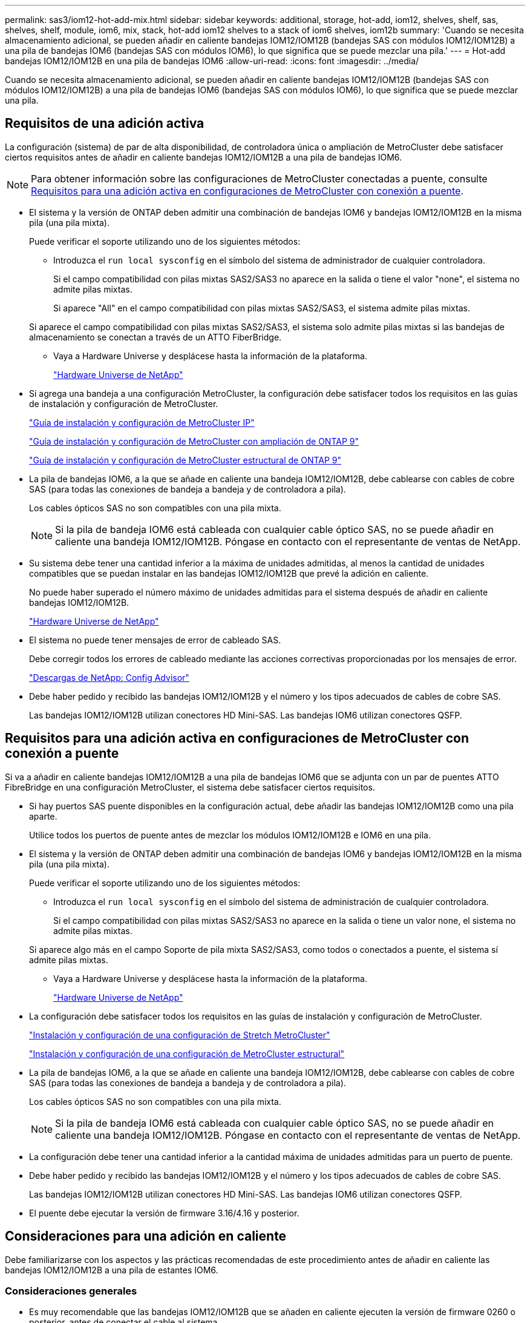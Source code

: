 ---
permalink: sas3/iom12-hot-add-mix.html 
sidebar: sidebar 
keywords: additional, storage, hot-add, iom12, shelves, shelf, sas, shelves, shelf, module, iom6, mix, stack, hot-add iom12 shelves to a stack of iom6 shelves, iom12b 
summary: 'Cuando se necesita almacenamiento adicional, se pueden añadir en caliente bandejas IOM12/IOM12B (bandejas SAS con módulos IOM12/IOM12B) a una pila de bandejas IOM6 (bandejas SAS con módulos IOM6), lo que significa que se puede mezclar una pila.' 
---
= Hot-add bandejas IOM12/IOM12B en una pila de bandejas IOM6
:allow-uri-read: 
:icons: font
:imagesdir: ../media/


[role="lead"]
Cuando se necesita almacenamiento adicional, se pueden añadir en caliente bandejas IOM12/IOM12B (bandejas SAS con módulos IOM12/IOM12B) a una pila de bandejas IOM6 (bandejas SAS con módulos IOM6), lo que significa que se puede mezclar una pila.



== Requisitos de una adición activa

La configuración (sistema) de par de alta disponibilidad, de controladora única o ampliación de MetroCluster debe satisfacer ciertos requisitos antes de añadir en caliente bandejas IOM12/IOM12B a una pila de bandejas IOM6.


NOTE: Para obtener información sobre las configuraciones de MetroCluster conectadas a puente, consulte <<Requisitos para una adición activa en configuraciones de MetroCluster con conexión a puente>>.

* El sistema y la versión de ONTAP deben admitir una combinación de bandejas IOM6 y bandejas IOM12/IOM12B en la misma pila (una pila mixta).
+
Puede verificar el soporte utilizando uno de los siguientes métodos:

+
** Introduzca el ``run local sysconfig`` en el símbolo del sistema de administrador de cualquier controladora.
+
Si el campo compatibilidad con pilas mixtas SAS2/SAS3 no aparece en la salida o tiene el valor "none", el sistema no admite pilas mixtas.

+
Si aparece "All" en el campo compatibilidad con pilas mixtas SAS2/SAS3, el sistema admite pilas mixtas.

+
Si aparece el campo compatibilidad con pilas mixtas SAS2/SAS3, el sistema solo admite pilas mixtas si las bandejas de almacenamiento se conectan a través de un ATTO FiberBridge.

** Vaya a Hardware Universe y desplácese hasta la información de la plataforma.
+
https://hwu.netapp.com["Hardware Universe de NetApp"^]



* Si agrega una bandeja a una configuración MetroCluster, la configuración debe satisfacer todos los requisitos en las guías de instalación y configuración de MetroCluster.
+
http://docs.netapp.com/ontap-9/topic/com.netapp.doc.dot-mcc-inst-cnfg-ip/home.html["Guía de instalación y configuración de MetroCluster IP"^]

+
http://docs.netapp.com/ontap-9/topic/com.netapp.doc.dot-mcc-inst-cnfg-stretch/home.html["Guía de instalación y configuración de MetroCluster con ampliación de ONTAP 9"^]

+
http://docs.netapp.com/ontap-9/topic/com.netapp.doc.dot-mcc-inst-cnfg-fabric/home.html["Guía de instalación y configuración de MetroCluster estructural de ONTAP 9"^]

* La pila de bandejas IOM6, a la que se añade en caliente una bandeja IOM12/IOM12B, debe cablearse con cables de cobre SAS (para todas las conexiones de bandeja a bandeja y de controladora a pila).
+
Los cables ópticos SAS no son compatibles con una pila mixta.

+

NOTE: Si la pila de bandeja IOM6 está cableada con cualquier cable óptico SAS, no se puede añadir en caliente una bandeja IOM12/IOM12B. Póngase en contacto con el representante de ventas de NetApp.

* Su sistema debe tener una cantidad inferior a la máxima de unidades admitidas, al menos la cantidad de unidades compatibles que se puedan instalar en las bandejas IOM12/IOM12B que prevé la adición en caliente.
+
No puede haber superado el número máximo de unidades admitidas para el sistema después de añadir en caliente bandejas IOM12/IOM12B.

+
https://hwu.netapp.com["Hardware Universe de NetApp"^]

* El sistema no puede tener mensajes de error de cableado SAS.
+
Debe corregir todos los errores de cableado mediante las acciones correctivas proporcionadas por los mensajes de error.

+
https://mysupport.netapp.com/site/tools["Descargas de NetApp: Config Advisor"^]

* Debe haber pedido y recibido las bandejas IOM12/IOM12B y el número y los tipos adecuados de cables de cobre SAS.
+
Las bandejas IOM12/IOM12B utilizan conectores HD Mini-SAS. Las bandejas IOM6 utilizan conectores QSFP.





== Requisitos para una adición activa en configuraciones de MetroCluster con conexión a puente

Si va a añadir en caliente bandejas IOM12/IOM12B a una pila de bandejas IOM6 que se adjunta con un par de puentes ATTO FibreBridge en una configuración MetroCluster, el sistema debe satisfacer ciertos requisitos.

* Si hay puertos SAS puente disponibles en la configuración actual, debe añadir las bandejas IOM12/IOM12B como una pila aparte.
+
Utilice todos los puertos de puente antes de mezclar los módulos IOM12/IOM12B e IOM6 en una pila.

* El sistema y la versión de ONTAP deben admitir una combinación de bandejas IOM6 y bandejas IOM12/IOM12B en la misma pila (una pila mixta).
+
Puede verificar el soporte utilizando uno de los siguientes métodos:

+
** Introduzca el ``run local sysconfig`` en el símbolo del sistema de administración de cualquier controladora.
+
Si el campo compatibilidad con pilas mixtas SAS2/SAS3 no aparece en la salida o tiene un valor none, el sistema no admite pilas mixtas.

+
Si aparece algo más en el campo Soporte de pila mixta SAS2/SAS3, como todos o conectados a puente, el sistema sí admite pilas mixtas.

** Vaya a Hardware Universe y desplácese hasta la información de la plataforma.
+
https://hwu.netapp.com["Hardware Universe de NetApp"^]



* La configuración debe satisfacer todos los requisitos en las guías de instalación y configuración de MetroCluster.
+
https://docs.netapp.com/us-en/ontap-metrocluster/install-stretch/index.html["Instalación y configuración de una configuración de Stretch MetroCluster"^]

+
https://docs.netapp.com/us-en/ontap-metrocluster/install-fc/index.html["Instalación y configuración de una configuración de MetroCluster estructural"^]

* La pila de bandejas IOM6, a la que se añade en caliente una bandeja IOM12/IOM12B, debe cablearse con cables de cobre SAS (para todas las conexiones de bandeja a bandeja y de controladora a pila).
+
Los cables ópticos SAS no son compatibles con una pila mixta.

+

NOTE: Si la pila de bandeja IOM6 está cableada con cualquier cable óptico SAS, no se puede añadir en caliente una bandeja IOM12/IOM12B. Póngase en contacto con el representante de ventas de NetApp.

* La configuración debe tener una cantidad inferior a la cantidad máxima de unidades admitidas para un puerto de puente.
* Debe haber pedido y recibido las bandejas IOM12/IOM12B y el número y los tipos adecuados de cables de cobre SAS.
+
Las bandejas IOM12/IOM12B utilizan conectores HD Mini-SAS. Las bandejas IOM6 utilizan conectores QSFP.

* El puente debe ejecutar la versión de firmware 3.16/4.16 y posterior.




== Consideraciones para una adición en caliente

Debe familiarizarse con los aspectos y las prácticas recomendadas de este procedimiento antes de añadir en caliente las bandejas IOM12/IOM12B a una pila de estantes IOM6.



=== Consideraciones generales

* Es muy recomendable que las bandejas IOM12/IOM12B que se añaden en caliente ejecuten la versión de firmware 0260 o posterior, antes de conectar el cable al sistema.
+
La existencia de una versión compatible de firmware de bandeja protege contra problemas de acceso a la pila de almacenamiento si se cableó la bandeja añadida en activo con el paquete de forma incorrecta.

+
Después de descargar el firmware de la bandeja IOM12/IOM12B a las bandejas, compruebe que la versión de firmware sea 0260 o posterior. Para ello, introduzca el `storage shelf show -module` comando en la consola de cualquier controladora.

* No se admite la consolidación de pilas no disruptiva.
+
No puede utilizar este procedimiento para añadir bandejas de discos en activo que se quitaron en caliente de otra pila en el mismo sistema cuando el sistema esté encendido y sirviendo datos (se está realizando una I/o).

* Puede utilizar este procedimiento para añadir bandejas de discos en activo que se quitaron en caliente dentro del mismo sistema MetroCluster si la bandeja afectada tiene agregados reflejados.
* Cuando se agregan bandejas con módulos IOM12/IOM12B en caliente a una pila de bandejas con módulos IOM6, el rendimiento de toda la pila funciona a 6 Gbps (se ejecuta a la velocidad común más baja).
+
Si las bandejas que desea añadir en caliente son bandejas que se han actualizado de los módulos IOM3 o IOM6 a los módulos IOM12/IOM12B, la pila funciona a 12 Gbps; sin embargo, las capacidades de disco y backplane de las bandejas pueden limitar el rendimiento del disco a 3 Gbps o 6 Gbps.

* Después de cablear una bandeja añadida en caliente, ONTAP reconoce la bandeja:
+
** La propiedad de la unidad se asigna si la asignación automática de unidad está habilitada.
** El firmware de la bandeja (IOM) y el de las unidades deben actualizarse automáticamente, si es necesario.
+

NOTE: Las actualizaciones de firmware pueden tardar hasta 30 minutos.







=== Consideraciones sobre prácticas recomendadas

* *Mejor práctica:* la mejor práctica es tener versiones actuales del firmware de la bandeja (IOM) y de las unidades en el sistema antes de añadir en caliente una bandeja.
+
https://mysupport.netapp.com/site/downloads/firmware/disk-shelf-firmware["Descargas de NetApp: Firmware de bandeja de discos"^]

+
https://mysupport.netapp.com/site/downloads/firmware/disk-drive-firmware["Descargas de NetApp: Firmware de la unidad de disco"^]




NOTE: No revierte el firmware a una versión que no admite la bandeja y sus componentes.

* *Mejor práctica:* la mejor práctica es tener instalada la versión actual del paquete de cualificación de disco (DQP) antes de agregar en caliente una bandeja.
+
Si tiene instalada la versión actual del DQP, el sistema podrá reconocer y utilizar unidades recién cualificadas. Esto evita mensajes de eventos del sistema sobre la información no actualizada de la unidad y la prevención de la partición de unidades, ya que no se reconocen las unidades. El DQP también notifica el firmware de la unidad no actual.

+
https://mysupport.netapp.com/site/downloads/firmware/disk-drive-firmware/download/DISKQUAL/ALL/qual_devices.zip["Descargas de NetApp: Paquete de cualificación de disco"^]

* *Mejor práctica:* la mejor práctica es ejecutar Active IQ Config Advisor antes y después de añadir en caliente un estante.
+
Si se ejecuta Active IQ Config Advisor antes de añadir una bandeja en caliente, se proporciona una Snapshot de la conectividad SAS existente, se comprueban las versiones del firmware de la bandeja (IOM) y se puede verificar un ID de bandeja ya en uso en el sistema. Si se ejecuta Active IQ Config Advisor después de añadir una bandeja en caliente, es posible verificar que las bandejas se cablean correctamente y que los ID de bandeja son únicos en el sistema.

+
https://mysupport.netapp.com/site/tools["Descargas de NetApp: Config Advisor"^]

* *Mejor práctica:* la mejor práctica es tener ACP en banda (IBACP) funcionando en su sistema.
+
** En los sistemas donde se ejecuta IBACP, IBACP se habilita automáticamente en las bandejas IOM12/IOM12B añadidas en caliente.
** En el caso de los sistemas en los que está habilitada la ACP fuera de banda, las funcionalidades ACP no están disponibles en las bandejas IOM12/IOM12B.
+
Debe migrar a IBACP y eliminar el cableado ACP fuera de banda.

** Si el sistema no ejecuta IBACP y el sistema cumple los requisitos de IBACP, puede migrar el sistema a IBACP antes de añadir una bandeja IOM12.
+
https://kb.netapp.com/Advice_and_Troubleshooting/Data_Storage_Systems/FAS_Systems/In-Band_ACP_Setup_and_Support["Instrucciones para migrar a IBACP"^]

+

NOTE: Las instrucciones de migración proporcionan los requisitos del sistema para IBACP.







== Prepare la asignación manual de la propiedad de una unidad para una adición de activo

Si desea asignar manualmente la propiedad de unidades para las bandejas IOM12/IOM12B que se añaden en caliente, debe deshabilitar la asignación de unidades automática, si está habilitada.

.Antes de empezar
Debe haber cumplido los requisitos del sistema.

<<Requisitos de una adición activa>>

<<Requisitos para una adición activa en configuraciones de MetroCluster con conexión a puente>>

.Acerca de esta tarea
Si tiene una pareja de alta disponibilidad, debe asignar manualmente la propiedad de la unidad si las unidades de la bandeja serán propiedad de ambos módulos de controladora.

.Pasos
. Compruebe si la asignación automática de unidades está habilitada: `storage disk option show`
+
Si tiene un par de alta disponibilidad, puede introducir el comando en cualquier módulo de la controladora.

+
Si la asignación automática de unidades está activada, la salida muestra `on` En la columna "'asignación automática'" (para cada módulo de controlador).

. Si la asignación automática de unidades está habilitada, deshabilítela: `storage disk option modify -node _node_name_ -autoassign off`
+
Si tiene una pareja de alta disponibilidad o una configuración MetroCluster de dos nodos, debe deshabilitar la asignación automática de unidades en ambos módulos de la controladora.





== Instale las bandejas para una adición activa

Para cada bandeja que se añade en caliente, debe instalar la bandeja en un rack, conectar los cables de alimentación, encender la bandeja y configurar el ID de bandeja.

. Instale el kit de montaje en rack (para instalaciones de rack de dos o cuatro parantes) que se incluye con la bandeja de discos mediante el folleto de instalación incluido con el kit.
+
[NOTE]
====
Si va a instalar varias bandejas de discos, debe instalarlas desde la parte inferior a la parte superior del rack para lograr la mejor estabilidad.

====
+
[CAUTION]
====
No monte la bandeja de discos en un rack de tipo telco; el peso de la bandeja de discos puede hacer que se desplome en el rack por su propio peso.

====
. Instale y asegure la bandeja de discos en los soportes de soporte y el rack mediante el folleto de instalación incluido con el kit.
+
Para que una bandeja de discos sea más ligera y fácil de maniobrar, quite las fuentes de alimentación y los módulos de I/o (IOM).

+
Para las bandejas de discos DS460C, aunque las unidades se empaquetan por separado, que hace que la bandeja sea más ligera, una bandeja DS460C vacía sigue pesa aproximadamente 132 lb (60 kg); por lo tanto, tenga la siguiente precaución al mover una bandeja.

+

CAUTION: Se recomienda utilizar un elevador mecánico o cuatro personas utilizando las asas de elevación para mover de forma segura un estante DS460C vacío.

+
El envío DS460C se ha envasado con cuatro asas de elevación desmontables (dos por cada lado). Para utilizar las asas de elevación, las instala insertando las pestañas de las asas en las ranuras del lateral de la bandeja y empujando hacia arriba hasta que encajen en su lugar. A continuación, conforme deslice la bandeja de discos sobre los raíles, separe un conjunto de asas cada vez mediante el pestillo de pulgar. La siguiente ilustración muestra cómo acoplar un asa de elevación.

+
image::../media/drw_ds460c_handles.gif[Instalación de las asas de elevación]

. Vuelva a instalar todas las fuentes de alimentación y los IOM que quitó antes de instalar la bandeja de discos en el rack.
. Si va a instalar una bandeja de discos DS460C, instale las unidades en los cajones de unidades; de lo contrario, vaya al siguiente paso.
+
[NOTE]
====
Utilice siempre una muñequera ESD conectada a una superficie sin pintar en el chasis de la caja de almacenamiento para evitar descargas estáticas.

Si no hay ninguna correa de mano disponible, toque una superficie sin pintar en el chasis de la caja de almacenamiento antes de manejar la unidad de disco.

====
+
Si adquirió una bandeja parcialmente llena, lo que significa que la bandeja tiene menos de 60 unidades compatibles, para cada cajón instale las unidades de la siguiente manera:

+
** Instale las primeras cuatro unidades en las ranuras delanteras (0, 3, 6 y 9).
+

NOTE: *Riesgo de avería del equipo:* para permitir un flujo de aire adecuado y evitar el sobrecalentamiento, instale siempre las cuatro primeras unidades en las ranuras delanteras (0, 3, 6 y 9).

** Para las unidades restantes, distribuirlas de manera uniforme en cada cajón.




En la siguiente ilustración, se muestra el número de las unidades de 0 a 11 en cada cajón de unidades de la bandeja.

image::../media/dwg_trafford_drawer_with_hdds_callouts.gif[Numeración de unidades]

. Abra el cajón superior de la bandeja.
. Retire una unidad de su bolsa ESD.
. Levante la palanca de leva de la transmisión hasta la posición vertical.
. Alinee los dos botones elevados de cada lado del portador de unidades con el espacio correspondiente del canal de la unidad en el cajón de la unidad.
+
image::../media/28_dwg_e2860_de460c_drive_cru.gif[Ubicación de los botones levantados en la unidad]

+
[cols="10,90"]
|===


| image:../media/legend_icon_01.png["Número de llamada 1"] | Botón elevado en el lado derecho del portador de la unidad 
|===
. Baje la unidad en línea recta hacia abajo y, a continuación, gire la palanca de leva hacia abajo hasta que la unidad encaje en su lugar bajo el pestillo de liberación naranja.
. Repita los mismos pasos anteriores para cada unidad del cajón.
+
Debe asegurarse de que las ranuras 0, 3, 6 y 9 de cada cajón contengan unidades.

. Empuje con cuidado el cajón de la unidad de nuevo dentro de la carcasa.
+
|===


 a| 
image:../media/2860_dwg_e2860_de460c_gentle_close.gif["Cierre suavemente el cajón"]



 a| 

CAUTION: *Posible pérdida de acceso a datos:* nunca cierre el cajón. Empuje el cajón lentamente para evitar que el cajón se arreste y cause daños a la matriz de almacenamiento.

|===
. Cierre el cajón de mando empujando ambas palancas hacia el centro.
. Repita estos pasos para cada cajón de la bandeja de discos.
. Conecte el panel frontal.
+
.. Si va a añadir varias bandejas de discos, repita los pasos anteriores para cada bandeja de discos que esté instalando.
.. Conecte las fuentes de alimentación a cada bandeja de discos:


. Conecte primero los cables de alimentación a las bandejas de discos, fijándolos en su sitio con el retenedor del cable de alimentación y, a continuación, conecte los cables de alimentación a distintas fuentes de alimentación para obtener resistencia.
. Encienda las fuentes de alimentación de cada bandeja de discos y espere a que las unidades de discos se activen.
+
.. Defina el ID de bandeja para cada bandeja que va a añadir en caliente a un ID único dentro del par de alta disponibilidad o de la configuración de una sola controladora.
+
Un ID de bandeja válido tiene un valor de 00 a 99. Se recomienda configurar los ID de las bandejas de manera que las bandejas IOM6 utilicen los números más bajos (de 1 a 9) y IOM12/IOM12B utilicen números más altos (10 y superiores).

+
Si dispone de un modelo de plataforma con almacenamiento integrado, los ID de bandeja deben ser únicos para las bandejas internas y las bandejas conectadas externamente. Se recomienda configurar la bandeja interna en 0. En las configuraciones IP de MetroCluster, solo se aplican los nombres de las bandejas externas y, por lo tanto, no es necesario que los nombres de las bandejas sean únicos.



. Si es necesario, verifique los ID de bandeja que ya están en uso ejecutando Active IQ Config Advisor.
+
https://mysupport.netapp.com/site/tools["Descargas de NetApp: Config Advisor"^]

+
También puede ejecutar el `storage shelf show -fields shelf-id` Comando para ver una lista de los ID de bandeja que ya se están utilizando (y duplicados si están presentes) en el sistema.

. Acceda al botón de ID de la bandeja detrás de la tapa final izquierda.
. Para cambiar el primer número de ID de bandeja, pulse y mantenga presionado el botón naranja hasta que el primer número de la pantalla digital parpadee, que puede tardar hasta tres segundos.
. Pulse el botón para avanzar el número hasta alcanzar el número deseado.
. Repita los subpasos c y d para el segundo número.
. Salga del modo de programación manteniendo pulsado el botón hasta que el segundo número deje de parpadear, lo que puede tardar hasta tres segundos.
. Apague y encienda la bandeja para que el ID de bandeja quede registrado.
+
Debe apagar ambos switches de alimentación, esperar 10 segundos y volver a encenderla para completar el ciclo de encendido.

. Repita los subpasos b a g para cada bandeja que esté agregando en caliente.




== Realice las bandejas de cables para añadir datos en caliente

La forma en que conecta la conexión de una bandeja IOM12/IOM12B a una pila de bandejas IOM6 depende de si la bandeja IOM12/IOM12B es la bandeja IOM12/IOM12B inicial, lo que significa que no existe ninguna otra bandeja IOM12/IOM12B en la pila, O si se trata de una bandeja IOM12/IOM12B adicional a una pila mixta existente, lo que significa que ya existe una o varias bandejas IOM12/IOM12B en la pila. Además, depende de si la pila tiene alta disponibilidad multivía, alta disponibilidad de tres rutas, multivía, alta disponibilidad de ruta única o conectividad de ruta única.

.Antes de empezar
* Debe haber cumplido los requisitos del sistema.
+
<<Requisitos de una adición activa>>

* Debe haber completado el procedimiento de preparación, si corresponde.
+
<<Prepare la asignación manual de la propiedad de una unidad para una adición de activo>>

* Debe haber instalado las bandejas, encendidas y configurado los ID de bandeja.
+
<<Instale las bandejas para una adición activa>>



.Acerca de esta tarea
* Siempre debe añadir en caliente bandejas IOM12/IOM12B a la última bandeja lógica de una pila para mantener una transición de velocidad única dentro de la pila.
+
Al añadir en caliente bandejas IOM12/IOM12B a la última bandeja lógica de una pila, las bandejas IOM6 siguen agrupadas y las bandejas IOM12/IOM12B permanecen agrupadas de forma que haya una transición de velocidad única entre los dos grupos de bandejas.

+
Por ejemplo:

+
** En un par de alta disponibilidad, una transición de velocidad única dentro de una pila que tiene dos bandejas IOM6 y dos bandejas IOM12/IOM12B se describen como:
+
 Controller <-> IOM6 <-> IOM6 <---> IOM12/IOM12B <-> IOM12/IOM12B <-> Controller
** En un par de alta disponibilidad con almacenamiento interno (IOM12E/IOM12G), una transición de una única velocidad dentro de una pila que tiene dos bandejas IOM12/IOM12B y dos bandejas IOM6 se muestra como:
+
 IOM12E 0b/IOM12G 0b1 <-> IOM12/IOM12B <-> IOM12/IOM12B <---> IOM6 <-> IOM6 <-> IOM12E 0a/IOM12G 0a
+
El puerto de almacenamiento interno 0b/0b1 es el puerto del almacenamiento interno (expansor) y como se conecta a la bandeja IOM12/IOM12B con alta actividad (la última bandeja de la pila), el grupo de bandejas IOM12/IOM12B se mantiene unido y se mantiene una única transición a través de la pila y el almacenamiento IOM12E/IOM12G interno.



* Solo se admite una transición de una sola velocidad en una pila mixta. No puede tener transiciones de velocidad adicionales. Por ejemplo, no puede tener dos transiciones de velocidad dentro de una pila, que se muestra como:
+
 Controller <-> IOM6 <-> IOM6 <---> IOM12/IOM12B <-> IOM12/IOM12B <---> IOM6 <-> Controller
* Es posible añadir en caliente bandejas IOM6 a una pila mixta. Sin embargo, debe añadirlos en caliente al lado de la pila con las bandejas IOM6 (grupo existente de bandejas IOM6) para mantener la transición de velocidad única en la pila.
* Conecte primero los puertos SAS en la ruta IOM A y, a continuación, repita los pasos del cableado para la ruta IOM B, según corresponda a la conectividad de la pila.
+

NOTE: En una configuración de MetroCluster, no se puede usar la ruta IOM B.

* La bandeja inicial IOM12/IOM12B (la bandeja conectada a la última bandeja lógica IOM6) siempre se conecta a los puertos circulares de la bandeja IOM6 (no a los puertos cuadrados).
* Los conectores de cable SAS están codificados; cuando están orientados correctamente a un puerto SAS, el conector hace clic en su lugar.
+
En el caso de las bandejas, inserte un conector de cable SAS con la pestaña extraíble orientada hacia abajo (en la parte inferior del conector). En el caso de las controladoras, la orientación de los puertos SAS puede variar en función del modelo de plataforma. Por lo tanto, la orientación correcta del conector del cable SAS varía.

* Se puede consultar la siguiente ilustración para el cableado de bandejas IOM12/IOM12B a una pila de bandeja IOM6 en una configuración que no utilice puentes FC a SAS.
+
Esta ilustración es específica de una pila con conectividad de alta disponibilidad multivía; sin embargo, el concepto de cableado se puede aplicar a pilas con configuraciones MetroCluster de alta disponibilidad multivía, trirruta, alta disponibilidad de ruta única, conectividad de ruta única y ampliación.

+
image::../media/drw_sas2_sas3_mixed_stack.png[Cableado de pila mixta multivía]

* Puede consultar la siguiente ilustración para el cableado de las bandejas IOM12/IOM12B en una pila de bandeja IOM6 en una configuración MetroCluster conectada a puentes. image:../media/hot_adding_iom12_shelves_to_iom6_stack_in_bridge_attached_config.png["Cableado de pila mixto en una configuración conectada a puente"]


.Pasos
. Identifique físicamente la última bandeja lógica de la pila.
+
En función de su modelo de plataforma y de la conectividad de pila (alta disponibilidad multivía, alta disponibilidad de tres vías, multivía, alta disponibilidad de ruta única o ruta única), La última bandeja lógica es la bandeja que tiene conexiones de controladora a pila desde los puertos SAS de la controladora B y D, o es la bandeja que no tiene conexiones a ninguna controladora (ya que la conectividad de controladora a pila es al extremo lógico de la pila, a través de los puertos SAS de la controladora A y C).

. Si la bandeja IOM12/IOM12B que está agregando en caliente es la bandeja inicial IOM12/IOM12B que se está agregando a la pila IOM6, lo que significa que no hay ninguna otra bandeja IOM12/IOM12B en la pila IOM6, complete los subpasos aplicables.
+

NOTE: Asegúrese de esperar al menos 70 segundos entre desconectar un cable y volver a conectarlo, y cuando sustituya un cable por otro.

+
De lo contrario, vaya al paso 3.

+
[cols="2*"]
|===
| Si la conectividad de la pila IOM6 es... | Realice lo siguiente... 


 a| 
Alta disponibilidad multivía, alta disponibilidad de tres vías, multivía o alta disponibilidad de ruta única con conectividad de controladora a la última bandeja lógica (incluidas las configuraciones de MetroCluster extendidas)
 a| 
.. Desconecte el cable de la controladora a la pila del último puerto de círculo de IOM a de la bandeja IOM6, a la controladora o al puente.
+
Anote el puerto de la controladora.

+
Coloque el cable a un lado. Ya no es necesario.

+
De lo contrario, vaya al subpaso e.

.. Conecte el cable de la conexión de bandeja a bandeja entre el último puerto circular IOM a de la bandeja IOM6 (desde el subpaso a) al nuevo puerto 1 de la bandeja IOM12/IOM12B IOM a.
+
Utilice un cable HD QSFP a Mini-SAS de cobre SAS.

.. Si va a añadir en caliente otra bandeja IOM12/IOM12B, conecte la conexión de bandeja a bandeja entre el puerto 3 de la bandeja IOM12/IOM12B IOM a, de la bandeja que acaba de cablear y el siguiente puerto 1 de la bandeja IOM12/IOM12B IOM A.
+
Utilice un cable HD Mini-SAS de cobre SAS a Mini-SAS HD.

+
De lo contrario, vaya al siguiente subpaso.

.. Vuelva a establecer la conexión de controladora a pila cableando el mismo puerto en la controladora o puente (en el subpaso a) en el nuevo puerto 3 IOM A de bandeja de IOM12/IOM12B.
+
Utilice un cable HD QSFP a Mini-SAS de cobre SAS o un cable HD a Mini-SAS Mini-SAS, según sea apropiado para el tipo de puerto del controlador.

.. Repita los subpasos a a d para el IOM B.
+
De lo contrario, vaya al paso 4.





 a| 
Conectividad conectada a puentes en una configuración MetroCluster
 a| 
.. Desconecte el cable de puente a pila inferior de la última bandeja IOM6 IOM a, puerto circular al puente.
+
Tome nota del puerto del puente.

+
Coloque el cable a un lado. Ya no es necesario.

+
De lo contrario, vaya al subpaso e.

.. Conecte el cable de la conexión de bandeja a bandeja entre el último puerto circular IOM a de la bandeja IOM6 (desde el subpaso a) al nuevo puerto 1 de la bandeja IOM12/IOM12B IOM a.
+
Utilice un cable HD QSFP a Mini-SAS de cobre SAS.

.. Si va a añadir en caliente otra bandeja IOM12/IOM12B, conecte la conexión de bandeja a bandeja entre el puerto 3 de la bandeja IOM12/IOM12B IOM a, de la bandeja que acaba de cablear y el siguiente puerto 1 de la bandeja IOM12/IOM12B IOM A.
+
Utilice un cable HD Mini-SAS de cobre SAS a Mini-SAS HD.

+
De lo contrario, vaya al siguiente subpaso.

.. Repita los subpasos b y c para cablear las conexiones de bandeja a bandeja para el IOM B.
.. Vuelva a establecer la conexión de puente a pila inferior cableando el mismo puerto en el puente (en el subpaso a) al nuevo puerto 3 IOM A de la última bandeja de IOM12/IOM12B.
+
Utilice un cable HD QSFP a Mini-SAS de cobre SAS o un cable HD a Mini-SAS Mini-SAS, según sea apropiado para el tipo de puerto del controlador.

.. Vaya al paso 4.




 a| 
Alta disponibilidad de ruta única o ruta única sin conectividad de controladora a la última bandeja lógica
 a| 
.. Conecte mediante cable la conexión de bandeja a bandeja entre el último puerto de círculo de IOM A de la bandeja IOM6 y el nuevo puerto 1 a de la bandeja IOM12/IOM12B IOM.
+
Utilice un cable HD QSFP a Mini-SAS de cobre SAS.

.. Repita el subpaso anterior para el IOM B.
.. Si está agregando en caliente otra bandeja IOM12/IOM12B, repita los subpasos a y b.
+
De lo contrario, vaya al paso 4.



|===
. Si la bandeja IOM12/IOM12B que está agregando en caliente es una bandeja IOM12/IOM12B adicional a una pila mixta existente, lo que significa que una o más bandejas IOM12/IOM12B ya existen en la pila, complete los subpasos aplicables.
+

NOTE: Asegúrese de esperar al menos 70 segundos entre desconectar un cable y volver a conectarlo, y si va a sustituir un cable por uno más largo.

+
[cols="2*"]
|===
| Si la conectividad de su pila mixta es... | Realice lo siguiente... 


 a| 
Alta disponibilidad multivía, alta disponibilidad multivía, multivía o de única ruta con conectividad de controladora a la última bandeja lógica o conectividad conectada a puente en una configuración MetroCluster
 a| 
.. Mueva el cable de la controladora a la pila desde el último puerto a IOM 3 de la bandeja IOM12/IOM12B al mismo puerto en la última bandeja IOM12/IOM12B.
.. Si va a añadir en caliente una bandeja IOM12/IOM12B, conecte la conexión de bandeja a bandeja entre el puerto a 3 de la última bandeja IOM12/IOM12B de la bandeja IOM a al nuevo puerto 1 de la última bandeja IOM12/IOM12B de IOM A.
+
Utilice un cable HD Mini-SAS de cobre SAS a Mini-SAS HD.

+
De lo contrario, vaya al siguiente subpaso.

.. Si va a añadir más de una bandeja IOM12/IOM12B en caliente, conecte la conexión de bandeja a bandeja entre la última bandeja IOM12/IOM12B, puerto a 3, y la siguiente bandeja IOM12/IOM12B, puerto a, y repita esto para cualquier bandeja IOM12/IOM12B adicional.
+
Utilice cables HD Mini-SAS de cobre SAS adicionales a Mini-SAS HD.

+
De lo contrario, vaya al siguiente subpaso.

.. Repita los subpasos a a c para el IOM B.
+
De lo contrario, vaya al paso 4.





 a| 
Conectividad conectada a puentes en una configuración MetroCluster
 a| 
.. Mueva el cable de puente inferior a pila desde el último estante IOM12/IOM12B hasta el mismo puerto en el último estante IOM12/IOM12B.
.. Conecte mediante cable la conexión de bandeja a bandeja entre el último puerto IOM a 3 de la bandeja IOM12/IOM12B anterior y el siguiente puerto a de IOM de la bandeja IOM12/IOM12B, y repita esto para cualquier bandeja IOM12/IOM12B adicional.
+
Utilice un cable HD Mini-SAS de cobre SAS a Mini-SAS HD.

.. Conecte mediante cable la conexión de bandeja a bandeja entre el último puerto IOM B 3 de la bandeja IOM12/IOM12B anterior y el siguiente puerto I B de la bandeja IOM12/IOM12B, y repita esto para cualquier bandeja IOM12/IOM12B adicional.
.. Vaya al paso 4.




 a| 
Alta disponibilidad de ruta única o ruta única sin conectividad de controladora a la última bandeja lógica
 a| 
.. Conecte mediante cable la conexión de bandeja a bandeja entre el último puerto IOM a 3 de la bandeja IOM12/IOM12B y el último puerto 1 de la bandeja IOM12/IOM12B IOM a.
+
Utilice un cable HD Mini-SAS de cobre SAS a Mini-SAS HD.

.. Repita el subpaso anterior para el IOM B.
.. Si está agregando en caliente otra bandeja IOM12/IOM12B, repita los subpasos a y b.
+
De lo contrario, vaya al paso 4.



|===
. Compruebe que las conexiones SAS estén cableadas correctamente.
+
Si se genera algún error de cableado, siga las acciones correctivas proporcionadas.

+
https://mysupport.netapp.com/site/tools["Descargas de NetApp: Config Advisor"^]

. Si se deshabilitó la asignación automática de unidades como parte de la preparación para este procedimiento, debe asignar manualmente la propiedad de la unidad y luego volver a habilitar la asignación automática de unidades, si es necesario.
+
De lo contrario, ha finalizado este procedimiento.

+
<<Complete el hot-add>>

+

NOTE: Todas las configuraciones de MetroCluster requieren asignación de unidades manual.





== Complete el hot-add

Si se deshabilitó la asignación automática de unidades como parte de la preparación para añadir en caliente las bandejas IOM12/IOM12B a la pila de bandejas IOM6, debe asignar manualmente la propiedad de la unidad y, a continuación, volver a habilitar la asignación automática de unidades si es necesario.

.Antes de empezar
Debe haber cableado ya la bandeja según se indica en el sistema.

<<Realice las bandejas de cables para añadir datos en caliente>>

.Pasos
. Mostrar todas las unidades sin propietario: `storage disk show -container-type unassigned`
+
Si tiene un par de alta disponibilidad, puede introducir el comando en cualquier módulo de la controladora.

. Asigne cada unidad: `storage disk assign -disk _disk_name_ -owner _owner_name_`
+
Si tiene un par de alta disponibilidad, puede introducir el comando en cualquier módulo de la controladora.

+
Puede utilizar el carácter comodín para asignar más de una unidad a la vez.

. Vuelva a habilitar la asignación automática de unidades si es necesario: `storage disk option modify -node _node_name_ -autoassign on`
+
Si tiene un par de alta disponibilidad, debe volver a habilitar la asignación automática de unidades en ambos módulos de controladoras.


